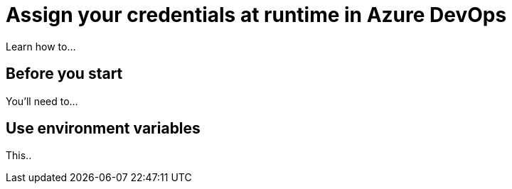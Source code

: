 = Assign your credentials at runtime in Azure DevOps
:navtitle: Assign your credentials at runtime

Learn how to...

== Before you start

You'll need to...

== Use environment variables

This..
